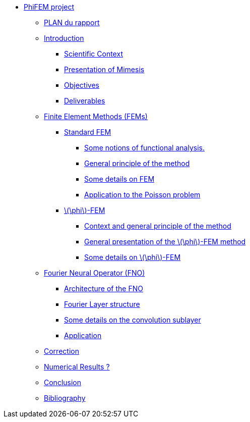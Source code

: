 :stem: latexmath
* xref:main_page.adoc[PhiFEM project]
** xref:section_0.adoc[PLAN du rapport]
** xref:index.adoc[Introduction]
*** xref:index/subsec_0.adoc[Scientific Context]
*** xref:index/subsec_1.adoc[Presentation of Mimesis]
*** xref:index/subsec_2.adoc[Objectives]
*** xref:index/subsec_3.adoc[Deliverables]
** xref:FEM.adoc[Finite Element Methods (FEMs)]
*** xref:FEM/subsec_0.adoc[Standard FEM]
**** xref:FEM/subsec_0_subsubsec_0.adoc[Some notions of functional analysis.]
**** xref:FEM/subsec_0_subsubsec_1.adoc[General principle of the method]
**** xref:FEM/subsec_0_subsubsec_2.adoc[Some details on FEM]
**** xref:FEM/subsec_0_subsubsec_3.adoc[Application to the Poisson problem]
*** xref:FEM/subsec_1.adoc[stem:[\phi]-FEM]
**** xref:FEM/subsec_1_subsubsec_0.adoc[Context and general principle of the method]
**** xref:FEM/subsec_1_subsubsec_1.adoc[General presentation of the stem:[\phi]-FEM method]
**** xref:FEM/subsec_1_subsubsec_2.adoc[Some details on stem:[\phi]-FEM]
** xref:fourier.adoc[Fourier Neural Operator (FNO)]
*** xref:fourier/subsec_0.adoc[Architecture of the FNO]
*** xref:fourier/subsec_1.adoc[Fourier Layer structure]
*** xref:fourier/subsec_2.adoc[Some details on the convolution sublayer]
*** xref:fourier/subsec_3.adoc[Application]
** xref:section_4.adoc[Correction]
** xref:section_5.adoc[Numerical Results ?]
** xref:conclu.adoc[Conclusion]
** xref:section_7.adoc[Bibliography]
